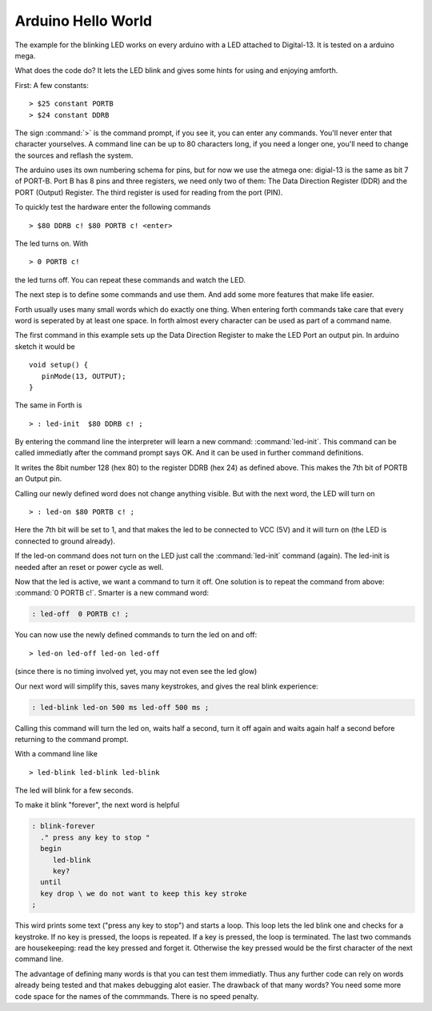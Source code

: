 ===================
Arduino Hello World
===================

The example for the blinking LED works on every arduino with a LED
attached to Digital-13. It is tested on a arduino mega.

What does the code do? It lets the LED blink and
gives some hints for using and enjoying amforth.

First: A few constants:

::

  > $25 constant PORTB
  > $24 constant DDRB

The sign :command:`>` is the command prompt, if you see it, you can
enter any commands. You'll never enter that character yourselves.
A command line can be up to 80 characters
long, if you need a longer one, you'll need to change the 
sources and reflash the system.

The arduino uses its own numbering schema for pins, but 
for now we use the atmega one: digial-13 is the same as 
bit 7 of PORT-B. Port B has 8 pins and three registers, we need 
only two of them: The Data Direction Register (DDR) and the PORT
(Output) Register. The third register is used for reading
from the port (PIN).

To quickly test the hardware enter the following commands

:: 

  > $80 DDRB c! $80 PORTB c! <enter>

The led turns on. With

::

  > 0 PORTB c!

the led turns off. You can repeat these commands and watch the LED.

The next step is to define some commands and use them. And add some
more features that make life easier.

Forth usually uses many small words which do exactly one thing.
When entering forth commands take care that every word is
seperated by at least one space. In forth almost every character
can be used as part of a command name.

The first command in this example sets up the Data Direction Register 
to make the LED Port an output pin. In arduino sketch it would be

::

  void setup() { 
     pinMode(13, OUTPUT); 
  }

The same in Forth is

::

  > : led-init  $80 DDRB c! ;

By entering the command line the interpreter will learn a new command:
:command:`led-init`. This command can be called immediatly after the command prompt
says OK. And it can be used in further command definitions.

It writes the 8bit number 128 (hex 80) to the register DDRB (hex 24) 
as defined above. This makes the 7th bit of PORTB an Output pin.

Calling our newly defined word does not change anything
visible. But with the next word, the LED will turn on

::

  > : led-on $80 PORTB c! ;

Here the 7th bit will be set to 1, and that makes the led to be connected
to VCC (5V) and it will turn on (the LED is connected to ground already).

If the led-on command does not turn on the LED just call the
:command:`led-init` command (again). The led-init is needed after an reset
or power cycle as well.

Now that the led is active, we want a command to turn it off. One solution
is to repeat the command from above: :command:`0 PORTB c!`. Smarter is a 
new command word:

.. code-block:: forth

  : led-off  0 PORTB c! ;

You can now use the newly defined commands to turn the led on and off:

::

  > led-on led-off led-on led-off

(since there is no timing involved yet, you may not even see the led glow)

Our next word will simplify this, saves many keystrokes, and gives the
real blink experience:

.. code-block:: forth

  : led-blink led-on 500 ms led-off 500 ms ;

Calling this command will turn the led on, waits half a second, turn it
off again and waits again half a second before returning to the command
prompt.

With a command line like


::

  > led-blink led-blink led-blink 

The led will blink for a few seconds.

To make it blink "forever", the next word is helpful

.. code-block:: forth

  : blink-forever
    ." press any key to stop "
    begin
       led-blink
       key?
    until
    key drop \ we do not want to keep this key stroke
  ;

This wird prints some text ("press any key to stop") and starts a loop.
This loop lets the led blink one and checks for a keystroke. If no key
is pressed, the loops is repeated. If a key is pressed, the loop is
terminated. The last two commands are housekeeping: read the key pressed
and forget it. Otherwise the key pressed would be the first character
of the next command line.

The advantage of defining many words is that you can test them immediatly.
Thus any further code can rely on words already being tested and that
makes debugging alot easier. The drawback of that many words? You need
some more code space for the names of the commmands. There is no speed
penalty.

